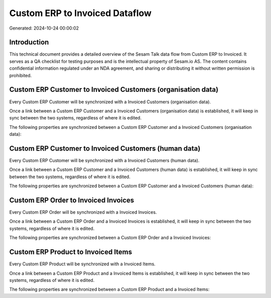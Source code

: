 ===============================
Custom ERP to Invoiced Dataflow
===============================

Generated: 2024-10-24 00:00:02

Introduction
------------

This technical document provides a detailed overview of the Sesam Talk data flow from Custom ERP to Invoiced. It serves as a QA checklist for testing purposes and is the intellectual property of Sesam.io AS. The content contains confidential information regulated under an NDA agreement, and sharing or distributing it without written permission is prohibited.

Custom ERP Customer to Invoiced Customers (organisation data)
-------------------------------------------------------------
Every Custom ERP Customer will be synchronized with a Invoiced Customers (organisation data).

Once a link between a Custom ERP Customer and a Invoiced Customers (organisation data) is established, it will keep in sync between the two systems, regardless of where it is edited.

The following properties are synchronized between a Custom ERP Customer and a Invoiced Customers (organisation data):

.. list-table::
   :header-rows: 1

   * - Custom ERP Customer Property
     - Invoiced Customers (organisation data) Property
     - Invoiced Data Type


Custom ERP Customer to Invoiced Customers (human data)
------------------------------------------------------
Every Custom ERP Customer will be synchronized with a Invoiced Customers (human data).

Once a link between a Custom ERP Customer and a Invoiced Customers (human data) is established, it will keep in sync between the two systems, regardless of where it is edited.

The following properties are synchronized between a Custom ERP Customer and a Invoiced Customers (human data):

.. list-table::
   :header-rows: 1

   * - Custom ERP Customer Property
     - Invoiced Customers (human data) Property
     - Invoiced Data Type


Custom ERP Order to Invoiced Invoices
-------------------------------------
Every Custom ERP Order will be synchronized with a Invoiced Invoices.

Once a link between a Custom ERP Order and a Invoiced Invoices is established, it will keep in sync between the two systems, regardless of where it is edited.

The following properties are synchronized between a Custom ERP Order and a Invoiced Invoices:

.. list-table::
   :header-rows: 1

   * - Custom ERP Order Property
     - Invoiced Invoices Property
     - Invoiced Data Type


Custom ERP Product to Invoiced Items
------------------------------------
Every Custom ERP Product will be synchronized with a Invoiced Items.

Once a link between a Custom ERP Product and a Invoiced Items is established, it will keep in sync between the two systems, regardless of where it is edited.

The following properties are synchronized between a Custom ERP Product and a Invoiced Items:

.. list-table::
   :header-rows: 1

   * - Custom ERP Product Property
     - Invoiced Items Property
     - Invoiced Data Type


